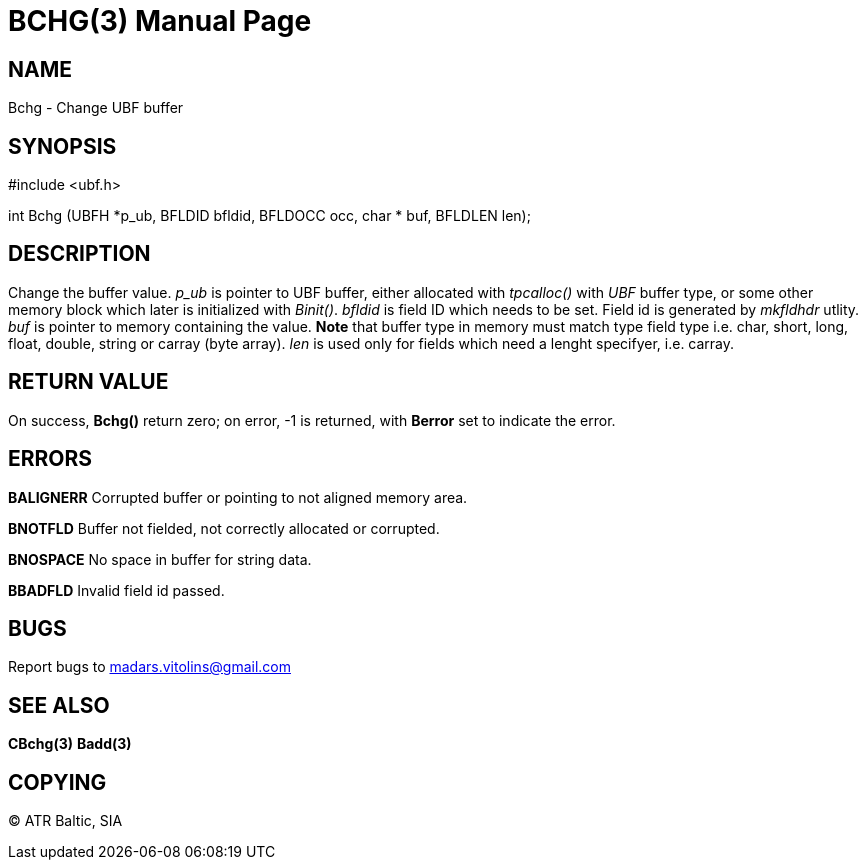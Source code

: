 BCHG(3)
=======
:doctype: manpage


NAME
----
Bchg - Change UBF buffer


SYNOPSIS
--------

#include <ubf.h>

int Bchg (UBFH *p_ub, BFLDID bfldid, BFLDOCC occ, char * buf, BFLDLEN len);


DESCRIPTION
-----------
Change the buffer value. 'p_ub' is pointer to UBF buffer, either allocated with 'tpcalloc()' with 'UBF' buffer type, or some other memory block which later is initialized with 'Binit()'. 'bfldid' is field ID which needs to be set. Field id is generated by 'mkfldhdr' utlity. 'buf' is pointer to memory containing the value. *Note* that buffer type in memory must match type field type i.e. char, short, long, float, double, string or carray (byte array). 'len' is used only for fields which need a lenght specifyer, i.e. carray.

RETURN VALUE
------------
On success, *Bchg()* return zero; on error, -1 is returned, with *Berror* set to indicate the error.


ERRORS
------
*BALIGNERR* Corrupted buffer or pointing to not aligned memory area.

*BNOTFLD* Buffer not fielded, not correctly allocated or corrupted.

*BNOSPACE* No space in buffer for string data.

*BBADFLD* Invalid field id passed.

BUGS
----
Report bugs to madars.vitolins@gmail.com

SEE ALSO
--------
*CBchg(3)* *Badd(3)*

COPYING
-------
(C) ATR Baltic, SIA

